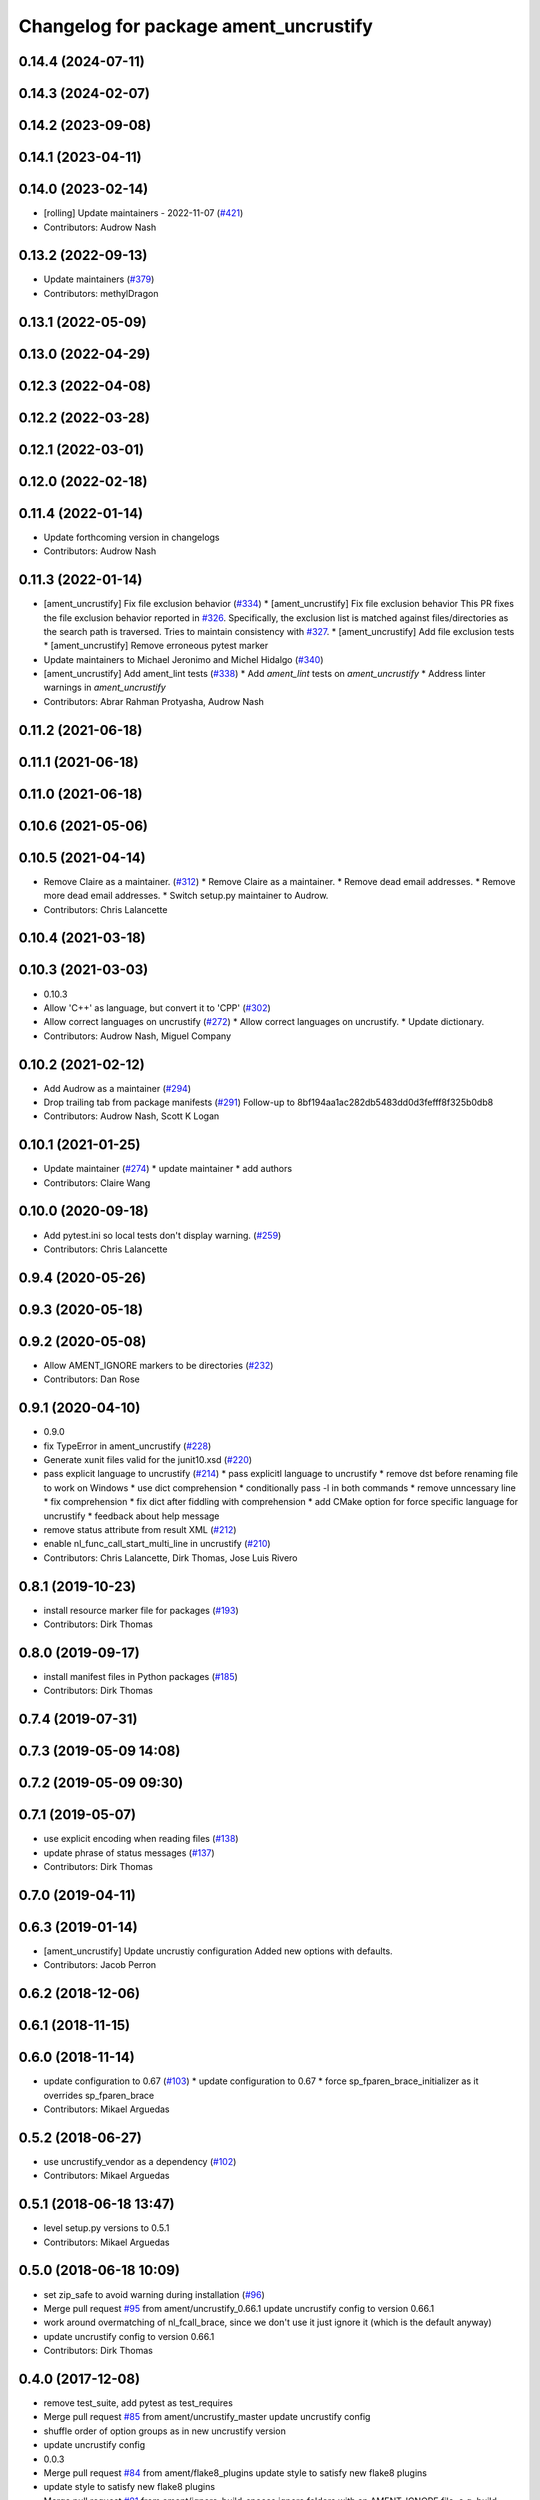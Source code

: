^^^^^^^^^^^^^^^^^^^^^^^^^^^^^^^^^^^^^^
Changelog for package ament_uncrustify
^^^^^^^^^^^^^^^^^^^^^^^^^^^^^^^^^^^^^^

0.14.4 (2024-07-11)
-------------------

0.14.3 (2024-02-07)
-------------------

0.14.2 (2023-09-08)
-------------------

0.14.1 (2023-04-11)
-------------------

0.14.0 (2023-02-14)
-------------------
* [rolling] Update maintainers - 2022-11-07 (`#421 <https://github.com/ament/ament_lint/issues/421>`_)
* Contributors: Audrow Nash

0.13.2 (2022-09-13)
-------------------
* Update maintainers (`#379 <https://github.com/ament/ament_lint/issues/379>`_)
* Contributors: methylDragon

0.13.1 (2022-05-09)
-------------------

0.13.0 (2022-04-29)
-------------------

0.12.3 (2022-04-08)
-------------------

0.12.2 (2022-03-28)
-------------------

0.12.1 (2022-03-01)
-------------------

0.12.0 (2022-02-18)
-------------------

0.11.4 (2022-01-14)
-------------------
* Update forthcoming version in changelogs
* Contributors: Audrow Nash

0.11.3 (2022-01-14)
-------------------
* [ament_uncrustify] Fix file exclusion behavior (`#334 <https://github.com/ament/ament_lint/issues/334>`_)
  * [ament_uncrustify] Fix file exclusion behavior
  This PR fixes the file exclusion behavior reported in `#326 <https://github.com/ament/ament_lint/issues/326>`_.
  Specifically, the exclusion list is matched against
  files/directories as the search path is traversed.
  Tries to maintain consistency with `#327 <https://github.com/ament/ament_lint/issues/327>`_.
  * [ament_uncrustify] Add file exclusion tests
  * [ament_uncrustify] Remove erroneous pytest marker
* Update maintainers to Michael Jeronimo and Michel Hidalgo (`#340 <https://github.com/ament/ament_lint/issues/340>`_)
* [ament_uncrustify] Add ament_lint tests (`#338 <https://github.com/ament/ament_lint/issues/338>`_)
  * Add `ament_lint` tests on `ament_uncrustify`
  * Address linter warnings in `ament_uncrustify`
* Contributors: Abrar Rahman Protyasha, Audrow Nash

0.11.2 (2021-06-18)
-------------------

0.11.1 (2021-06-18)
-------------------

0.11.0 (2021-06-18)
-------------------

0.10.6 (2021-05-06)
-------------------

0.10.5 (2021-04-14)
-------------------
* Remove Claire as a maintainer. (`#312 <https://github.com/ament/ament_lint/issues/312>`_)
  * Remove Claire as a maintainer.
  * Remove dead email addresses.
  * Remove more dead email addresses.
  * Switch setup.py maintainer to Audrow.
* Contributors: Chris Lalancette

0.10.4 (2021-03-18)
-------------------

0.10.3 (2021-03-03)
-------------------
* 0.10.3
* Allow 'C++' as language, but convert it to 'CPP' (`#302 <https://github.com/ament/ament_lint/issues/302>`_)
* Allow correct languages on uncrustify (`#272 <https://github.com/ament/ament_lint/issues/272>`_)
  * Allow correct languages on uncrustify.
  * Update dictionary.
* Contributors: Audrow Nash, Miguel Company

0.10.2 (2021-02-12)
-------------------
* Add Audrow as a maintainer (`#294 <https://github.com/ament/ament_lint/issues/294>`_)
* Drop trailing tab from package manifests (`#291 <https://github.com/ament/ament_lint/issues/291>`_)
  Follow-up to 8bf194aa1ac282db5483dd0d3fefff8f325b0db8
* Contributors: Audrow Nash, Scott K Logan

0.10.1 (2021-01-25)
-------------------
* Update maintainer (`#274 <https://github.com/ament/ament_lint/issues/274>`_)
  * update maintainer
  * add authors
* Contributors: Claire Wang

0.10.0 (2020-09-18)
-------------------
* Add pytest.ini so local tests don't display warning. (`#259 <https://github.com/ament/ament_lint/issues/259>`_)
* Contributors: Chris Lalancette

0.9.4 (2020-05-26)
------------------

0.9.3 (2020-05-18)
------------------

0.9.2 (2020-05-08)
------------------
* Allow AMENT_IGNORE markers to be directories (`#232 <https://github.com/ament/ament_lint/issues/232>`_)
* Contributors: Dan Rose

0.9.1 (2020-04-10)
------------------
* 0.9.0
* fix TypeError in ament_uncrustify (`#228 <https://github.com/ament/ament_lint/issues/228>`_)
* Generate xunit files valid for the junit10.xsd (`#220 <https://github.com/ament/ament_lint/issues/220>`_)
* pass explicit language to uncrustify (`#214 <https://github.com/ament/ament_lint/issues/214>`_)
  * pass explicitl language to uncrustify
  * remove dst before renaming file to work on Windows
  * use dict comprehension
  * conditionally pass -l in both commands
  * remove unncessary line
  * fix comprehension
  * fix dict after fiddling with comprehension
  * add CMake option for force specific language for uncrustify
  * feedback about help message
* remove status attribute from result XML (`#212 <https://github.com/ament/ament_lint/issues/212>`_)
* enable nl_func_call_start_multi_line in uncrustify (`#210 <https://github.com/ament/ament_lint/issues/210>`_)
* Contributors: Chris Lalancette, Dirk Thomas, Jose Luis Rivero

0.8.1 (2019-10-23)
------------------
* install resource marker file for packages (`#193 <https://github.com/ament/ament_lint/issues/193>`_)
* Contributors: Dirk Thomas

0.8.0 (2019-09-17)
------------------
* install manifest files in Python packages (`#185 <https://github.com/ament/ament_lint/issues/185>`_)
* Contributors: Dirk Thomas

0.7.4 (2019-07-31)
------------------

0.7.3 (2019-05-09 14:08)
------------------------

0.7.2 (2019-05-09 09:30)
------------------------

0.7.1 (2019-05-07)
------------------
* use explicit encoding when reading files (`#138 <https://github.com/ament/ament_lint/issues/138>`_)
* update phrase of status messages (`#137 <https://github.com/ament/ament_lint/issues/137>`_)
* Contributors: Dirk Thomas

0.7.0 (2019-04-11)
------------------

0.6.3 (2019-01-14)
------------------
* [ament_uncrustify] Update uncrustiy configuration
  Added new options with defaults.
* Contributors: Jacob Perron

0.6.2 (2018-12-06)
------------------

0.6.1 (2018-11-15)
------------------

0.6.0 (2018-11-14)
------------------
* update configuration to 0.67 (`#103 <https://github.com/ament/ament_lint/issues/103>`_)
  * update configuration to 0.67
  * force sp_fparen_brace_initializer as it overrides sp_fparen_brace
* Contributors: Mikael Arguedas

0.5.2 (2018-06-27)
------------------
* use uncrustify_vendor as a dependency (`#102 <https://github.com/ament/ament_lint/issues/102>`_)
* Contributors: Mikael Arguedas

0.5.1 (2018-06-18 13:47)
------------------------
* level setup.py versions to 0.5.1
* Contributors: Mikael Arguedas

0.5.0 (2018-06-18 10:09)
------------------------
* set zip_safe to avoid warning during installation (`#96 <https://github.com/ament/ament_lint/issues/96>`_)
* Merge pull request `#95 <https://github.com/ament/ament_lint/issues/95>`_ from ament/uncrustify_0.66.1
  update uncrustify config to version 0.66.1
* work around overmatching of nl_fcall_brace, since we don't use it just ignore it (which is the default anyway)
* update uncrustify config to version 0.66.1
* Contributors: Dirk Thomas

0.4.0 (2017-12-08)
------------------
* remove test_suite, add pytest as test_requires
* Merge pull request `#85 <https://github.com/ament/ament_lint/issues/85>`_ from ament/uncrustify_master
  update uncrustify config
* shuffle order of option groups as in new uncrustify version
* update uncrustify config
* 0.0.3
* Merge pull request `#84 <https://github.com/ament/ament_lint/issues/84>`_ from ament/flake8_plugins
  update style to satisfy new flake8 plugins
* update style to satisfy new flake8 plugins
* Merge pull request `#81 <https://github.com/ament/ament_lint/issues/81>`_ from ament/ignore_build_spaces
  ignore folders with an AMENT_IGNORE file, e.g. build spaces
* ignore folders with an AMENT_IGNORE file, e.g. build spaces
* 0.0.2
* remove __future_\_ imports
* update schema url
* add schema to manifest files
* fix undefined variable in case of exceptions
* Merge pull request `#52 <https://github.com/ament/ament_lint/issues/52>`_ from ament/lint_generated_code
  fix handling of --root
* fix custom line length for uncrustify on Windows
* Merge pull request `#51 <https://github.com/ament/ament_lint/issues/51>`_ from ament/lint_generated_code
  extend linter API to allow overriding the max line length
* add CMake argument to override max line length for linters as well as the root for cpplint
* Merge pull request `#44 <https://github.com/ament/ament_lint/issues/44>`_ from ament/uncrustify_0.62
  update config to uncrustify 0.62
* update config to uncrustify 0.62
* Merge pull request `#43 <https://github.com/ament/ament_lint/issues/43>`_ from ament/ignore_space_after_semicolon
  ignore space after a semi colon
* ignore space after a semi colon
* Merge pull request `#42 <https://github.com/ament/ament_lint/issues/42>`_ from ament/remove_second_extension
  remove result type extension from testsuite name
* remove result type extension from testsuite name
* Merge pull request `#25 <https://github.com/ament/ament_lint/issues/25>`_ from ament/test_repeated_publisher_subscriber
  disable multi-line comment formatting since the result is just not good
* disable multi-line comment formatting since the result is just not good
* update style rule for preprocessor stringify operator
* apply normpath to prevent './' prefix (fix `#24 <https://github.com/ament/ament_lint/issues/24>`_)
* Merge pull request `#23 <https://github.com/ament/ament_lint/issues/23>`_ from ament/uncrustify_exclude_option
  add --exclude option to ament_uncrustify
* add --exclude option to ament_uncrustify
* treat enum like structs for newlines before {, allow newline in empty block
* fix overwriting later used list, abort on non-deterministic values
* update uncrustify config
* fix location of uncrustify files on Windows
* improve debugging of uncrustify errors
* Merge pull request `#19 <https://github.com/ament/ament_lint/issues/19>`_ from ament/split_linter_packages_in_python_and_cmake
  split linter packages in python and cmake
* move cmake part of ament_uncrustify to ament_cmake_uncrustify
* move cmake part of ament_pyflakes to ament_cmake_pyflakes
* move cmake part of ament_pep8 to ament_cmake_pep8
* move cmake part of ament_lint_cmake to ament_cmake_lint_cmake
* pass relative paths to uncrustify on Windows
* fix finding uncrustify on windows
* disable debug output
* update uncrustify config (related to `#18 <https://github.com/ament/ament_lint/issues/18>`_)
* update uncrustify config (related to `#18 <https://github.com/ament/ament_lint/issues/18>`_)
* update uncrustify config (related to `#18 <https://github.com/ament/ament_lint/issues/18>`_)
* update uncrustify config to version 0.61 (related to `#18 <https://github.com/ament/ament_lint/issues/18>`_)
* update uncrustify config (related to `#18 <https://github.com/ament/ament_lint/issues/18>`_)
* update uncrustify config (related to `#18 <https://github.com/ament/ament_lint/issues/18>`_)
* Merge pull request `#18 <https://github.com/ament/ament_lint/issues/18>`_ from ament/uncrustify_config
  update uncrustify config
* update uncrustify config
* fix uncrustify unit test results
* update uncrustify config: treat structs like classes instead of ifs
* add trailing newline to generated test result files
* add missing copyright / license information
* Merge pull request `#14 <https://github.com/ament/ament_lint/issues/14>`_ from ament/test_runner_windows
  change test runner to work on windows
* change test runner to work on windows
* set code_width in uncrustify to 100 characters
* update uncrustify configuration to enforce newlines before curly braces for namespaces, templates, classes and functions
* add configuration file for ament_pep8, set max-line-length to 99, don't use default ignores
* Merge pull request `#9 <https://github.com/ament/ament_lint/issues/9>`_ from ament/docs
  add docs for linters
* add docs for linters
* modify generated unit test files for a better hierarchy in Jenkins
* fix copy-n-pasted license names
* make testname argument optional for all linters
* use other linters for the linter packages where possible
* code style only
* Merge pull request `#2 <https://github.com/ament/ament_lint/issues/2>`_ from ament/ament_lint_auto
  allow linting based on test dependencies only
* add ament_lint_auto and ament_lint_common, update all linter packages to implement extension point of ament_lint_auto
* use project(.. NONE)
* update to latest refactoring of ament_cmake
* add dependency on ament_cmake_environment
* Merge pull request `#1 <https://github.com/ament/ament_lint/issues/1>`_ from ament/uncrustify_google
  update uncrustify config to reflect google code style
* add ament_clang_format
* update uncrustify config to reflect google code style
* add --reformat option to ament_uncrustify, run uncrustify multiple times if necessary
* add ament_uncrustify
* Contributors: Dirk Thomas, William Woodall
